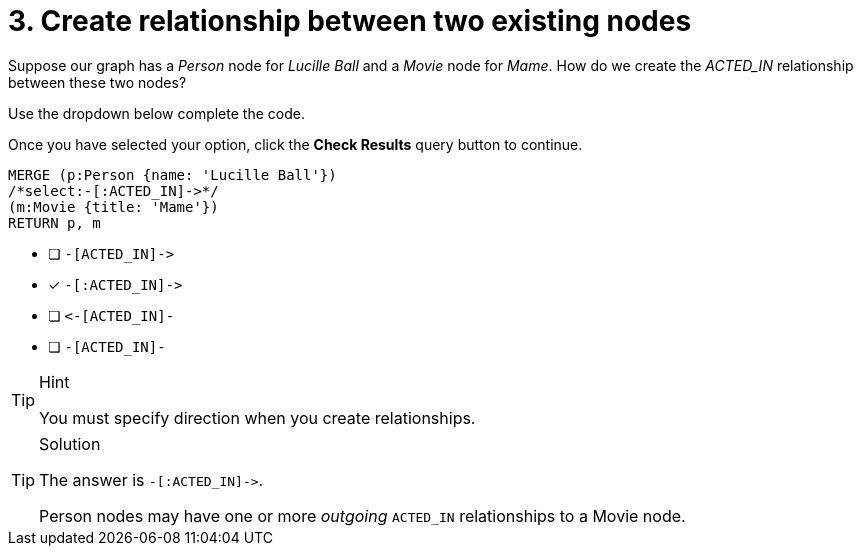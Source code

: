 [.question.select-in-source]
= 3. Create relationship between two existing nodes

Suppose our graph has a _Person_ node for _Lucille Ball_ and a _Movie_ node for _Mame_.
How do we create the _ACTED_IN_ relationship between these two nodes?

Use the dropdown below complete the code.

Once you have selected your option, click the **Check Results** query button to continue.

[source,cypher,role=nocopy noplay]
----
MERGE (p:Person {name: 'Lucille Ball'})
/*select:-[:ACTED_IN]->*/
(m:Movie {title: 'Mame'})
RETURN p, m
----


* [ ] `+-[ACTED_IN]->+`
* [x] `+-[:ACTED_IN]->+`
* [ ] `+<-[ACTED_IN]-+`
* [ ] `-[ACTED_IN]-`

[TIP,role=hint]
.Hint
====
You must specify direction when you create relationships.
====

[TIP,role=solution]
.Solution
====
The answer is `+-[:ACTED_IN]->+`.

Person nodes may have one or more _outgoing_ `ACTED_IN` relationships to a Movie node.
====
